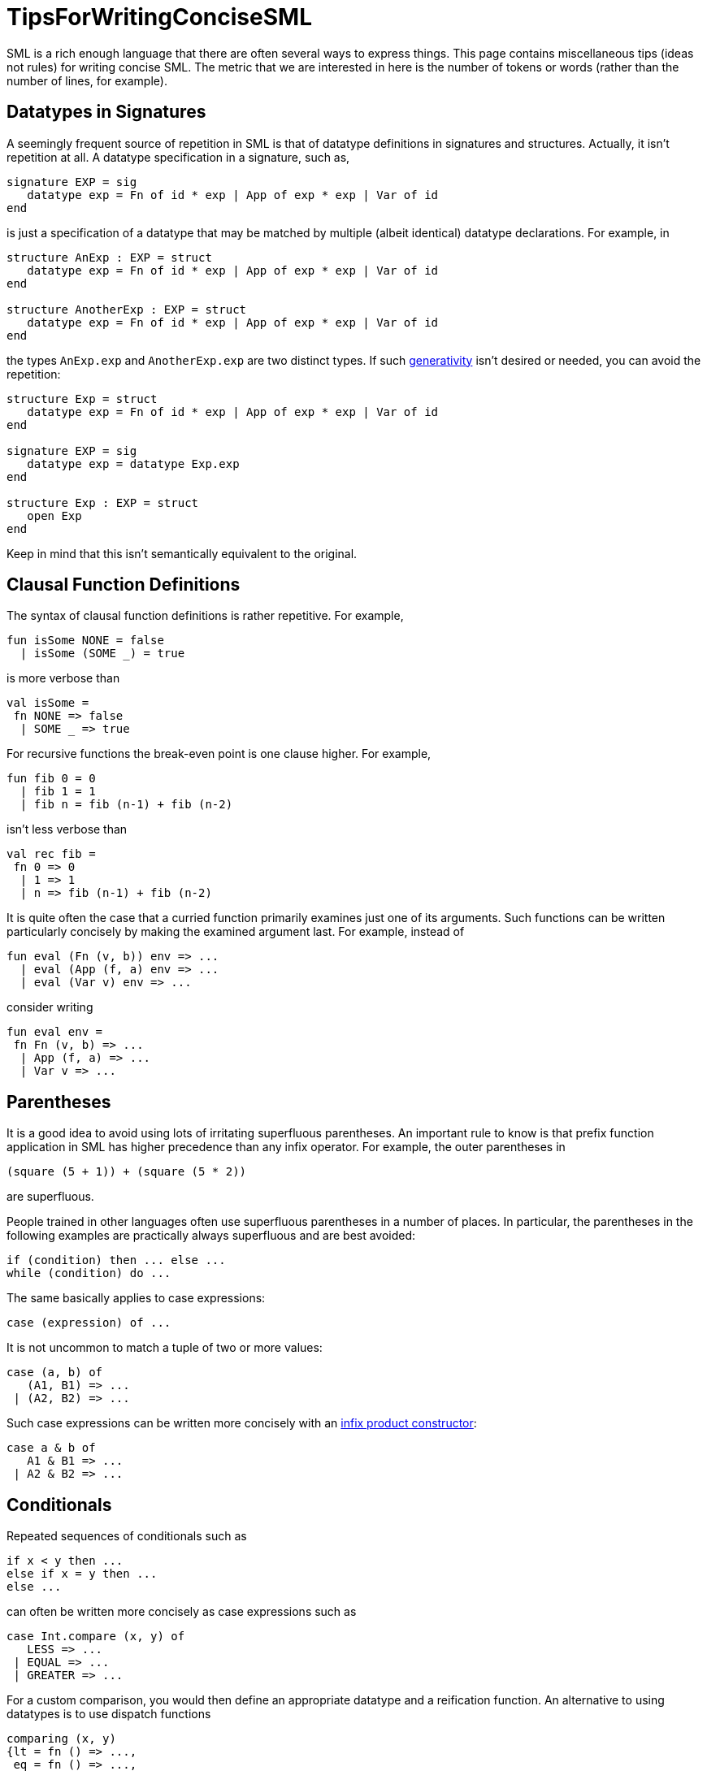 = TipsForWritingConciseSML

SML is a rich enough language that there are often several ways to
express things.  This page contains miscellaneous tips (ideas not
rules) for writing concise SML.  The metric that we are interested in
here is the number of tokens or words (rather than the number of
lines, for example).

== Datatypes in Signatures

A seemingly frequent source of repetition in SML is that of datatype
definitions in signatures and structures.  Actually, it isn't
repetition at all.  A datatype specification in a signature, such as,

[source,sml]
----
signature EXP = sig
   datatype exp = Fn of id * exp | App of exp * exp | Var of id
end
----

is just a specification of a datatype that may be matched by multiple
(albeit identical) datatype declarations.  For example, in

[source,sml]
----
structure AnExp : EXP = struct
   datatype exp = Fn of id * exp | App of exp * exp | Var of id
end

structure AnotherExp : EXP = struct
   datatype exp = Fn of id * exp | App of exp * exp | Var of id
end
----

the types `AnExp.exp` and `AnotherExp.exp` are two distinct types.  If
such <<GenerativeDatatype#,generativity>> isn't desired or needed, you
can avoid the repetition:

[source,sml]
----
structure Exp = struct
   datatype exp = Fn of id * exp | App of exp * exp | Var of id
end

signature EXP = sig
   datatype exp = datatype Exp.exp
end

structure Exp : EXP = struct
   open Exp
end
----

Keep in mind that this isn't semantically equivalent to the original.


== Clausal Function Definitions

The syntax of clausal function definitions is rather repetitive.  For
example,

[source,sml]
----
fun isSome NONE = false
  | isSome (SOME _) = true
----

is more verbose than

[source,sml]
----
val isSome =
 fn NONE => false
  | SOME _ => true
----

For recursive functions the break-even point is one clause higher.  For example,

[source,sml]
----
fun fib 0 = 0
  | fib 1 = 1
  | fib n = fib (n-1) + fib (n-2)
----

isn't less verbose than

[source,sml]
----
val rec fib =
 fn 0 => 0
  | 1 => 1
  | n => fib (n-1) + fib (n-2)
----

It is quite often the case that a curried function primarily examines
just one of its arguments.  Such functions can be written particularly
concisely by making the examined argument last.  For example, instead
of

[source,sml]
----
fun eval (Fn (v, b)) env => ...
  | eval (App (f, a) env => ...
  | eval (Var v) env => ...
----

consider writing

[source,sml]
----
fun eval env =
 fn Fn (v, b) => ...
  | App (f, a) => ...
  | Var v => ...
----


== Parentheses

It is a good idea to avoid using lots of irritating superfluous
parentheses.  An important rule to know is that prefix function
application in SML has higher precedence than any infix operator.  For
example, the outer parentheses in

[source,sml]
----
(square (5 + 1)) + (square (5 * 2))
----

are superfluous.

People trained in other languages often use superfluous parentheses in
a number of places.  In particular, the parentheses in the following
examples are practically always superfluous and are best avoided:

[source,sml]
----
if (condition) then ... else ...
while (condition) do ...
----

The same basically applies to case expressions:

[source,sml]
----
case (expression) of ...
----

It is not uncommon to match a tuple of two or more values:

[source,sml]
----
case (a, b) of
   (A1, B1) => ...
 | (A2, B2) => ...
----

Such case expressions can be written more concisely with an
<<ProductType#,infix product constructor>>:

[source,sml]
----
case a & b of
   A1 & B1 => ...
 | A2 & B2 => ...
----


== Conditionals

Repeated sequences of conditionals such as

[source,sml]
----
if x < y then ...
else if x = y then ...
else ...
----

can often be written more concisely as case expressions such as

[source,sml]
----
case Int.compare (x, y) of
   LESS => ...
 | EQUAL => ...
 | GREATER => ...
----

For a custom comparison, you would then define an appropriate datatype
and a reification function.  An alternative to using datatypes is to
use dispatch functions

[source,sml]
----
comparing (x, y)
{lt = fn () => ...,
 eq = fn () => ...,
 gt = fn () => ...}
----

where

[source,sml]
----
fun comparing (x, y) {lt, eq, gt} =
    (case Int.compare (x, y) of
        LESS => lt
      | EQUAL => eq
      | GREATER => gt) ()
----

An advantage is that no datatype definition is needed.  A disadvantage
is that you can't combine multiple dispatch results easily.


== Command-Query Fusion

Many are familiar with the
http://en.wikipedia.org/wiki/Command-Query_Separation[Command-Query
Separation Principle].  Adhering to the principle, a signature for an
imperative stack might contain specifications

[source,sml]
----
val isEmpty : 'a t -> bool
val pop : 'a t -> 'a
----

and use of a stack would look like

[source,sml]
----
if isEmpty stack
then ... pop stack ...
else ...
----

or, when the element needs to be named,

[source,sml]
----
if isEmpty stack
then let val elem = pop stack in ... end
else ...
----

For efficiency, correctness, and conciseness, it is often better to
combine the query and command and return the result as an option:

[source,sml]
----
val pop : 'a t -> 'a option
----

A use of a stack would then look like this:

[source,sml]
----
case pop stack of
   NONE => ...
 | SOME elem => ...
----
